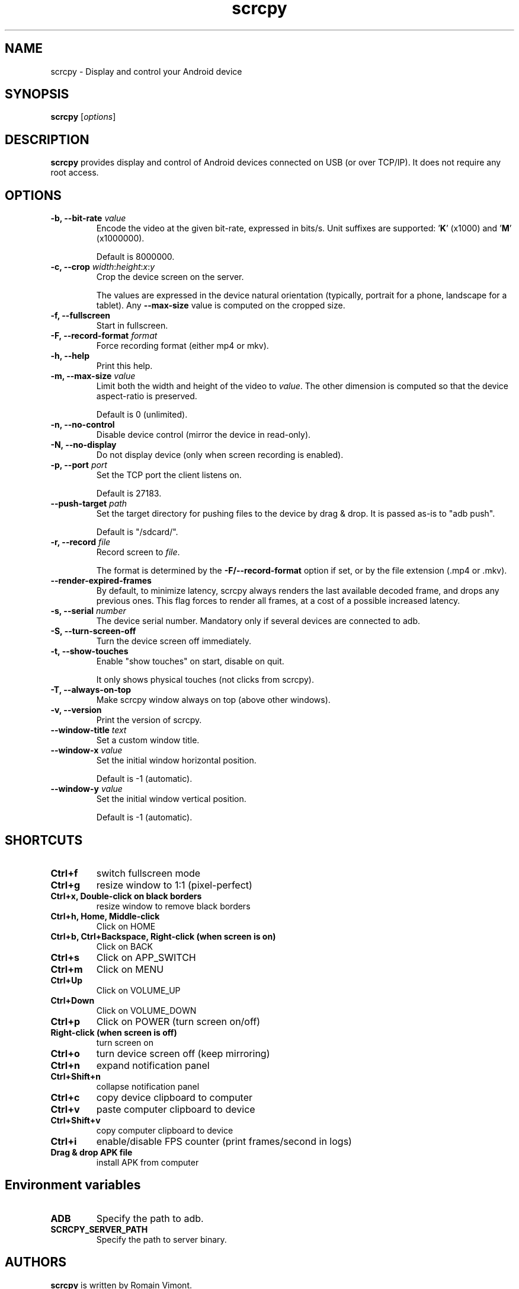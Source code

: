 .TH "scrcpy" "1"
.SH NAME
scrcpy \- Display and control your Android device


.SH SYNOPSIS
.B scrcpy
.RI [ options ]


.SH DESCRIPTION
.B scrcpy
provides display and control of Android devices connected on USB (or over TCP/IP). It does not require any root access.


.SH OPTIONS

.TP
.BI "\-b, \-\-bit\-rate " value
Encode the video at the given bit\-rate, expressed in bits/s. Unit suffixes are supported: '\fBK\fR' (x1000) and '\fBM\fR' (x1000000).

Default is 8000000.

.TP
.BI "\-c, \-\-crop " width\fR:\fIheight\fR:\fIx\fR:\fIy
Crop the device screen on the server.

The values are expressed in the device natural orientation (typically, portrait for a phone, landscape for a tablet). Any
.B \-\-max\-size
value is computed on the cropped size.

.TP
.B \-f, \-\-fullscreen
Start in fullscreen.

.TP
.BI "\-F, \-\-record\-format " format
Force recording format (either mp4 or mkv).

.TP
.B \-h, \-\-help
Print this help.

.TP
.BI "\-m, \-\-max\-size " value
Limit both the width and height of the video to \fIvalue\fR. The other dimension is computed so that the device aspect\-ratio is preserved.

Default is 0 (unlimited).

.TP
.B \-n, \-\-no\-control
Disable device control (mirror the device in read\-only).

.TP
.B \-N, \-\-no\-display
Do not display device (only when screen recording is enabled).

.TP
.BI "\-p, \-\-port " port
Set the TCP port the client listens on.

Default is 27183.

.TP
.BI "\-\-push\-target " path
Set the target directory for pushing files to the device by drag & drop. It is passed as\-is to "adb push".

Default is "/sdcard/".

.TP
.BI "\-r, \-\-record " file
Record screen to
.IR file .

The format is determined by the
.B \-F/\-\-record\-format
option if set, or by the file extension (.mp4 or .mkv).

.TP
.B \-\-render\-expired\-frames
By default, to minimize latency, scrcpy always renders the last available decoded frame, and drops any previous ones. This flag forces to render all frames, at a cost of a possible increased latency.

.TP
.BI "\-s, \-\-serial " number
The device serial number. Mandatory only if several devices are connected to adb.

.TP
.B \-S, \-\-turn\-screen\-off
Turn the device screen off immediately.

.TP
.B \-t, \-\-show\-touches
Enable "show touches" on start, disable on quit.

It only shows physical touches (not clicks from scrcpy).

.TP
.B \-T, \-\-always\-on\-top
Make scrcpy window always on top (above other windows).

.TP
.B \-v, \-\-version
Print the version of scrcpy.

.TP
.BI \-\-window\-title " text
Set a custom window title.

.TP
.BI \-\-window\-x " value
Set the initial window horizontal position.

Default is -1 (automatic).\n

.TP
.BI \-\-window\-y " value
Set the initial window vertical position.

Default is -1 (automatic).\n


.SH SHORTCUTS

.TP
.B Ctrl+f
switch fullscreen mode

.TP
.B Ctrl+g
resize window to 1:1 (pixel\-perfect)

.TP
.B Ctrl+x, Double\-click on black borders
resize window to remove black borders

.TP
.B Ctrl+h, Home, Middle\-click
Click on HOME

.TP
.B Ctrl+b, Ctrl+Backspace, Right\-click (when screen is on)
Click on BACK

.TP
.B Ctrl+s
Click on APP_SWITCH

.TP
.B Ctrl+m
Click on MENU

.TP
.B Ctrl+Up
Click on VOLUME_UP

.TP
.B Ctrl+Down
Click on VOLUME_DOWN

.TP
.B Ctrl+p
Click on POWER (turn screen on/off)

.TP
.B Right\-click (when screen is off)
turn screen on

.TP
.B Ctrl+o
turn device screen off (keep mirroring)

.TP
.B Ctrl+n
expand notification panel

.TP
.B Ctrl+Shift+n
collapse notification panel

.TP
.B Ctrl+c
copy device clipboard to computer

.TP
.B Ctrl+v
paste computer clipboard to device

.TP
.B Ctrl+Shift+v
copy computer clipboard to device

.TP
.B Ctrl+i
enable/disable FPS counter (print frames/second in logs)

.TP
.B Drag & drop APK file
install APK from computer


.SH Environment variables

.TP
.B ADB
Specify the path to adb.

.TP
.B SCRCPY_SERVER_PATH
Specify the path to server binary.


.SH AUTHORS
.B scrcpy
is written by Romain Vimont.

This manual page was written by
.MT mmyangfl@gmail.com
Yangfl
.ME
for the Debian Project (and may be used by others).


.SH "REPORTING BUGS"
Report bugs to
.UR https://github.com/Genymobile/scrcpy/issues
.UE .

.SH COPYRIGHT
Copyright \(co 2018 Genymobile
.UR https://www.genymobile.com
Genymobile
.UE

Copyright \(co 2018\-2019
.MT rom@rom1v.com
Romain Vimont
.ME

Licensed under the Apache License, Version 2.0.

.SH WWW
.UR https://github.com/Genymobile/scrcpy
.UE

